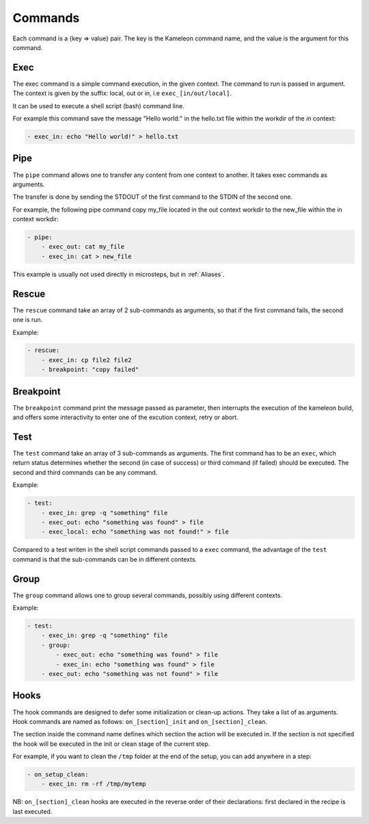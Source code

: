 .. _`commands`:

--------
Commands
--------

Each command is a {key => value} pair. The key is the Kameleon command name,
and the value is the argument for this command.

Exec
~~~~

The exec command is a simple command execution, in the given context. The 
command to run is passed in argument. The context is given by the suffix: local, out or
in, i.e ``exec_[in/out/local]``.

It can be used to execute a shell script (bash) command line.

For example this command save the message "Hello world:" in the hello.txt file
within the workdir of the *in* context:

.. code-block:: yaml

    - exec_in: echo "Hello world!" > hello.txt

Pipe
~~~~

The ``pipe`` command allows one to transfer any content from one context to
another. It takes exec commands as arguments.

The transfer is done by sending the STDOUT of the first command to the STDIN
of the second one.

For example, the following pipe command copy my_file located in the out context workdir
to the new_file within the in context workdir:

.. code-block:: yaml

    - pipe:
        - exec_out: cat my_file
        - exec_in: cat > new_file

This example is usually not used directly in microsteps, but in :ref:`Aliases`.

Rescue
~~~~~~

The ``rescue`` command take an array of 2 sub-commands as arguments, so that if the first command fails, the second one is run.

Example:

.. code-block:: yaml

    - rescue:
        - exec_in: cp file2 file2
        - breakpoint: "copy failed"

Breakpoint
~~~~~~~~~~

The ``breakpoint`` command print the message passed as parameter, then interrupts the execution of the kameleon build, and offers some interactivity to enter one of the excution context, retry or abort.

Test
~~~~

The ``test`` command take an array of 3 sub-commands as arguments. The first command has to be an ``exec``, which return status determines whether the second (in case of success) or third command (if failed) should be executed. The second and third commands can be any command.

Example:

.. code-block:: yaml

    - test:
        - exec_in: grep -q "something" file
        - exec_out: echo "something was found" > file
        - exec_local: echo "something was not found!" > file

Compared to a test writen in the shell script commands passed to a ``exec`` command, the advantage of the ``test`` command is that the sub-commands can be in different contexts.

Group
~~~~~

The ``group`` command allows one to group several commands, possibly using different contexts.

Example:

.. code-block:: yaml

    - test:
        - exec_in: grep -q "something" file
        - group:
            - exec_out: echo "something was found" > file
            - exec_in: echo "something was found" > file
        - exec_out: echo "something was not found" > file

Hooks
~~~~~

The hook commands are designed to defer some initialization or clean-up actions. They
take a list of as arguments. Hook commands are named as follows:
``on_[section]_init`` and ``on_[section]_clean``.

The section inside the command name defines which section the action will be
executed in. If the section is not specified the hook will be executed in the init
or clean stage of the current step.

For example, if you want to clean the ``/tmp`` folder at the end of the setup,
you can add anywhere in a step:

.. code-block:: yaml

    - on_setup_clean:
        - exec_in: rm -rf /tmp/mytemp

NB: ``on_[section]_clean`` hooks are executed in the reverse order of their declarations: first declared in the recipe is last executed.

